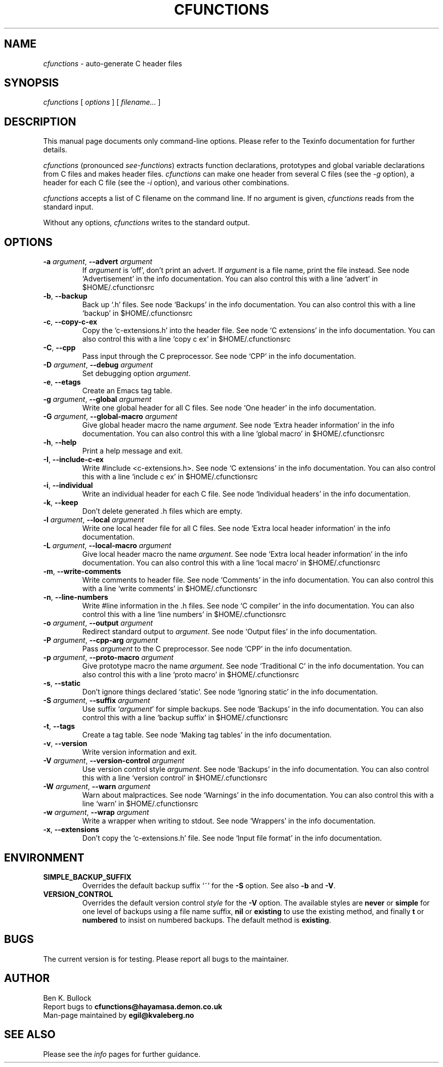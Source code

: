 .\" $Id: cfunctions_a.man_in,v $
.\"
.\" cfunctions man page
.\"
.\" This program is free software; you can redistribute it and/or modify
.\" it under the terms of the GNU General Public License.
.\"
.TH CFUNCTIONS 1 \"13 May 2009\" \"V0.25\"
.SH NAME
.I cfunctions
\- auto-generate C header files

.SH SYNOPSIS
.I cfunctions
[
.I options
] [
.I filename...
]   

.SH DESCRIPTION
.PP
This manual page documents only command-line options.  Please refer to
the Texinfo documentation for further details.

.I cfunctions
(pronounced \fIsee-functions\fP) extracts function declarations,
prototypes and global variable declarations from C files and makes
header files.
.I cfunctions
can make one header from several C files (see the
.I -g
option), a header for each C file (see the
.I -i
option), and various other combinations.
.PP
.I cfunctions
accepts a list of C filename on the command line. If no argument is
given, 
.I cfunctions
reads from the standard input.
.PP
Without any options, 
.I cfunctions
writes to the standard output.
.\" This file is auto-generated from `options.c'.
.SH OPTIONS
.TP
\fB-a\fP \fIargument\fP, \fB--advert\fP \fIargument\fP
If \fIargument\fP is `off', don't print an advert.  If \fIargument\fP is a file name, print the file instead.
See node `Advertisement' in the info documentation.
You can also control this with a line `advert' in $HOME/.cfunctionsrc
.TP
\fB-b\fP, \fB--backup\fP
Back up `.h' files.
See node `Backups' in the info documentation.
You can also control this with a line `backup' in $HOME/.cfunctionsrc
.TP
\fB-c\fP, \fB--copy-c-ex\fP
Copy the `c-extensions.h' into the header file.
See node `C extensions' in the info documentation.
You can also control this with a line `copy c ex' in $HOME/.cfunctionsrc
.TP
\fB-C\fP, \fB--cpp\fP
Pass input through the C preprocessor.
See node `CPP' in the info documentation.
.TP
\fB-D\fP \fIargument\fP, \fB--debug\fP \fIargument\fP
Set debugging option \fIargument\fP.
.TP
\fB-e\fP, \fB--etags\fP
Create an Emacs tag table.
.TP
\fB-g\fP \fIargument\fP, \fB--global\fP \fIargument\fP
Write one global header for all C files.
See node `One header' in the info documentation.
.TP
\fB-G\fP \fIargument\fP, \fB--global-macro\fP \fIargument\fP
Give global header macro the name \fIargument\fP.
See node `Extra header information' in the info documentation.
You can also control this with a line `global macro' in $HOME/.cfunctionsrc
.TP
\fB-h\fP, \fB--help\fP
Print a help message and exit.
.TP
\fB-I\fP, \fB--include-c-ex\fP
Write #include <c-extensions.h>.
See node `C extensions' in the info documentation.
You can also control this with a line `include c ex' in $HOME/.cfunctionsrc
.TP
\fB-i\fP, \fB--individual\fP
Write an individual header for each C file.
See node `Individual headers' in the info documentation.
.TP
\fB-k\fP, \fB--keep\fP
Don't delete generated .h files which are empty.
.TP
\fB-l\fP \fIargument\fP, \fB--local\fP \fIargument\fP
Write one local header file for all C files.
See node `Extra local header information' in the info documentation.
.TP
\fB-L\fP \fIargument\fP, \fB--local-macro\fP \fIargument\fP
Give local header macro the name \fIargument\fP.
See node `Extra local header information' in the info documentation.
You can also control this with a line `local macro' in $HOME/.cfunctionsrc
.TP
\fB-m\fP, \fB--write-comments\fP
Write comments to header file.
See node `Comments' in the info documentation.
You can also control this with a line `write comments' in $HOME/.cfunctionsrc
.TP
\fB-n\fP, \fB--line-numbers\fP
Write #line information in the .h files.
See node `C compiler' in the info documentation.
You can also control this with a line `line numbers' in $HOME/.cfunctionsrc
.TP
\fB-o\fP \fIargument\fP, \fB--output\fP \fIargument\fP
Redirect standard output to \fIargument\fP.
See node `Output files' in the info documentation.
.TP
\fB-P\fP \fIargument\fP, \fB--cpp-arg\fP \fIargument\fP
Pass \fIargument\fP to the C preprocessor.
See node `CPP' in the info documentation.
.TP
\fB-p\fP \fIargument\fP, \fB--proto-macro\fP \fIargument\fP
Give prototype macro the name \fIargument\fP.
See node `Traditional C' in the info documentation.
You can also control this with a line `proto macro' in $HOME/.cfunctionsrc
.TP
\fB-s\fP, \fB--static\fP
Don't ignore things declared `static'.
See node `Ignoring static' in the info documentation.
.TP
\fB-S\fP \fIargument\fP, \fB--suffix\fP \fIargument\fP
Use suffix `\fIargument\fP' for simple backups.
See node `Backups' in the info documentation.
You can also control this with a line `backup suffix' in $HOME/.cfunctionsrc
.TP
\fB-t\fP, \fB--tags\fP
Create a tag table.
See node `Making tag tables' in the info documentation.
.TP
\fB-v\fP, \fB--version\fP
Write version information and exit.
.TP
\fB-V\fP \fIargument\fP, \fB--version-control\fP \fIargument\fP
Use version control style \fIargument\fP.
See node `Backups' in the info documentation.
You can also control this with a line `version control' in $HOME/.cfunctionsrc
.TP
\fB-W\fP \fIargument\fP, \fB--warn\fP \fIargument\fP
Warn about malpractices.
See node `Warnings' in the info documentation.
You can also control this with a line `warn' in $HOME/.cfunctionsrc
.TP
\fB-w\fP \fIargument\fP, \fB--wrap\fP \fIargument\fP
Write a wrapper when writing to stdout.
See node `Wrappers' in the info documentation.
.TP
\fB-x\fP, \fB--extensions\fP
Don't copy the `c-extensions.h' file.
See node `Input file format' in the info documentation.
.\" End of file.

.SH ENVIRONMENT
.TP
\fBSIMPLE_BACKUP_SUFFIX\fP
Overrides the default backup suffix `~' for the \fB-S\fP option.
See also \fB-b\fP and \fB-V\fP.
.TP
\fBVERSION_CONTROL\fP
Overrides the default version control \fIstyle\fP for the \fB-V\fP option.
The available styles are \fBnever\fP or \fBsimple\fP for one level of
backups using a file name suffix,
\fBnil\fP or \fBexisting\fP to use the existing method,
and finally \fBt\fP or \fBnumbered\fP to insist on numbered backups.
The default method is \fBexisting\fP.

.SH BUGS
.PP
The current version is for testing.  Please report all bugs to the
maintainer.

.SH AUTHOR
Ben K. Bullock
.br
Report bugs to 
.B "cfunctions@hayamasa.demon.co.uk"
.br
Man-page maintained by
.B "egil@kvaleberg.no"

.SH "SEE ALSO"
Please see the
.I info
pages for further guidance.
